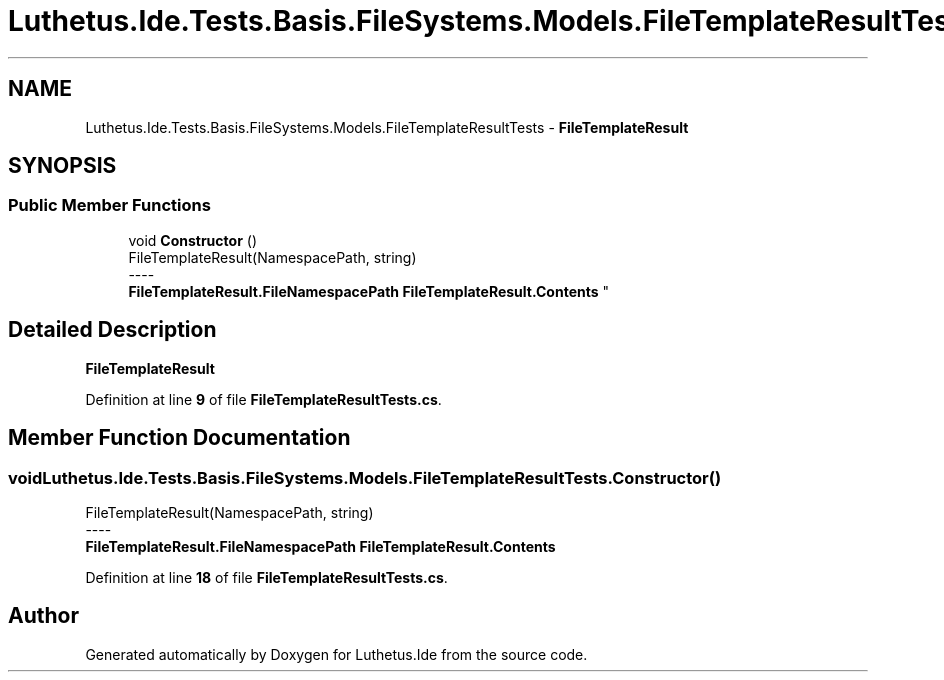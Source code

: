 .TH "Luthetus.Ide.Tests.Basis.FileSystems.Models.FileTemplateResultTests" 3 "Version 1.0.0" "Luthetus.Ide" \" -*- nroff -*-
.ad l
.nh
.SH NAME
Luthetus.Ide.Tests.Basis.FileSystems.Models.FileTemplateResultTests \- \fBFileTemplateResult\fP  

.SH SYNOPSIS
.br
.PP
.SS "Public Member Functions"

.in +1c
.ti -1c
.RI "void \fBConstructor\fP ()"
.br
.RI "FileTemplateResult(NamespacePath, string) 
.br
----
.br
 \fBFileTemplateResult\&.FileNamespacePath\fP \fBFileTemplateResult\&.Contents\fP "
.in -1c
.SH "Detailed Description"
.PP 
\fBFileTemplateResult\fP 
.PP
Definition at line \fB9\fP of file \fBFileTemplateResultTests\&.cs\fP\&.
.SH "Member Function Documentation"
.PP 
.SS "void Luthetus\&.Ide\&.Tests\&.Basis\&.FileSystems\&.Models\&.FileTemplateResultTests\&.Constructor ()"

.PP
FileTemplateResult(NamespacePath, string) 
.br
----
.br
 \fBFileTemplateResult\&.FileNamespacePath\fP \fBFileTemplateResult\&.Contents\fP 
.PP
Definition at line \fB18\fP of file \fBFileTemplateResultTests\&.cs\fP\&.

.SH "Author"
.PP 
Generated automatically by Doxygen for Luthetus\&.Ide from the source code\&.
